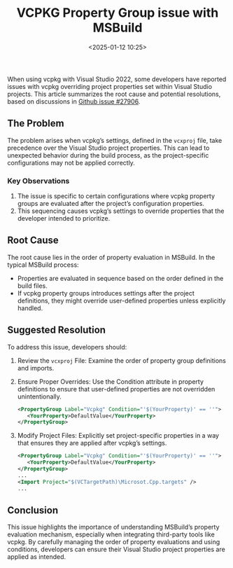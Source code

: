 #+title: VCPKG Property Group issue with MSBuild
#+date: <2025-01-12 10:25>
#+description: Resolving vcpkg Overriding Visual Studio Project Properties
#+filetags: c++ vcpkg msbuild msvc


When using vcpkg with Visual Studio 2022, some developers have reported issues
with vcpkg overriding project properties set within Visual Studio projects.
This article summarizes the root cause and potential resolutions, based on
discussions in [[https://github.com/microsoft/vcpkg/issues/27906][Github issue #27906]].

[[../static/images/vcpkg-msbuild.png]]

** The Problem
The problem arises when vcpkg’s settings, defined in the ~vcxproj~ file, take
precedence over the Visual Studio project properties. This can lead to
unexpected behavior during the build process, as the project-specific
configurations may not be applied correctly.

*** Key Observations
1. The issue is specific to certain configurations where vcpkg property groups
   are evaluated after the project’s configuration properties.
2. This sequencing causes vcpkg’s settings to override properties that the
   developer intended to prioritize.

** Root Cause
The root cause lies in the order of property evaluation in MSBuild. In the
typical MSBuild process:

- Properties are evaluated in sequence based on the order defined in the build
  files.
- If vcpkg property groups introduces settings after the project definitions,
  they might override user-defined properties unless explicitly handled.

** Suggested Resolution
To address this issue, developers should:

1. Review the ~vcxproj~ File: Examine the order of property group definitions and
   imports.
2. Ensure Proper Overrides: Use the Condition attribute in property definitions
   to ensure that user-defined properties are not overridden unintentionally.
   #+BEGIN_SRC xml
     <PropertyGroup Label="Vcpkg" Condition="'$(YourProperty)' == ''">
        <YourProperty>DefaultValue</YourProperty>
     </PropertyGroup>
   #+END_SRC

3. Modify Project Files: Explicitly set project-specific properties in a way that
   ensures they are applied after vcpkg’s settings.
   #+BEGIN_SRC xml
     <PropertyGroup Label="Vcpkg" Condition="'$(YourProperty)' == ''">
        <YourProperty>DefaultValue</YourProperty>
     </PropertyGroup>
     ...
     <Import Project="$(VCTargetPath)\Microsot.Cpp.targets" />
     ...
   #+END_SRC



** Conclusion
This issue highlights the importance of understanding MSBuild’s property
evaluation mechanism, especially when integrating third-party tools like vcpkg.
By carefully managing the order of property evaluations and using conditions,
developers can ensure their Visual Studio project properties are applied as
intended.
